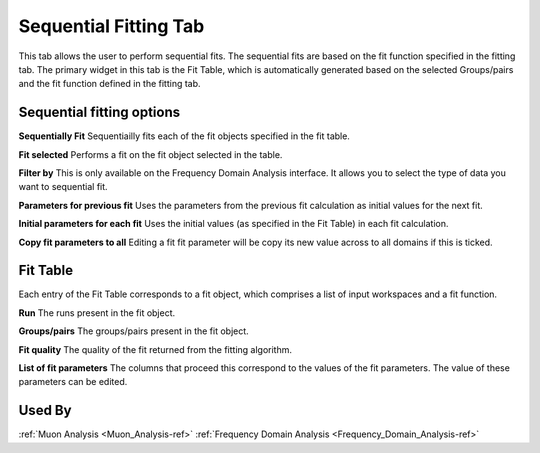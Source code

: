 .. _muon_sequential_fitting_tab-ref:

Sequential Fitting Tab
------------------------

.. image::  ../../images/muon_interface_tab_sequential_fitting.png
   :align: right
   :height: 400px

This tab allows the user to perform sequential fits. The sequential fits are based on the fit function specified in the fitting tab.
The primary widget in this tab is the Fit Table, which is automatically generated based on the selected Groups/pairs and the fit function defined
in the fitting tab.

Sequential fitting options
^^^^^^^^^^^^^^^^^^^^^^^^^^^
**Sequentially Fit** Sequentiailly fits each of the fit objects specified in the fit table.

**Fit selected** Performs a fit on the fit object selected in the table.

**Filter by** This is only available on the Frequency Domain Analysis interface. It allows you to select the type of data you want to sequential fit.

**Parameters for previous fit** Uses the parameters from the previous fit calculation as initial values for the next fit.

**Initial parameters for each fit** Uses the initial values (as specified in the Fit Table) in each fit calculation.

**Copy fit parameters to all** Editing a fit fit parameter will be copy its new value across to all domains if this is ticked.

Fit Table
^^^^^^^^^^^^^^^^^^^^^^^^^^^
Each entry of the Fit Table corresponds to a fit object, which comprises a list of input workspaces and a fit function.

**Run** The runs present in the fit object.

**Groups/pairs** The groups/pairs present in the fit object.

**Fit quality** The quality of the fit returned from the fitting algorithm.

**List of fit parameters** The columns that proceed this correspond to the values of the fit parameters. The value of these
parameters can be edited.


Used By
^^^^^^^

:ref:`Muon Analysis <Muon_Analysis-ref>`
:ref:`Frequency Domain Analysis <Frequency_Domain_Analysis-ref>`